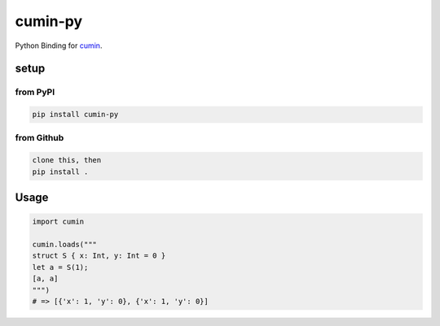 cumin-py
========

Python Binding for `cumin <https://github.com/cympfh/cumin>`__.

setup
-----

from PyPI
~~~~~~~~~

.. code:: bash

    pip install cumin-py

from Github
~~~~~~~~~~~

.. code:: bash

    clone this, then
    pip install .

Usage
-----

.. code:: python

    import cumin

    cumin.loads("""
    struct S { x: Int, y: Int = 0 }
    let a = S(1);
    [a, a]
    """)
    # => [{'x': 1, 'y': 0}, {'x': 1, 'y': 0}]
